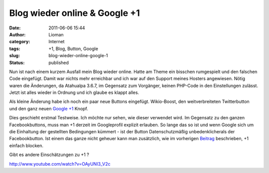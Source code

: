 Blog wieder online & Google +1
##############################
:date: 2011-06-06 15:44
:author: Lioman
:category: Internet
:tags: +1, Blog, Button, Google
:slug: blog-wieder-online-google-1
:status: published

Nun ist nach einem kurzem Ausfall mein Blog wieder online. Hatte am
Theme ein bisschen rumgespielt und den falschen Code eingefügt. Damit
war nichts mehr erreichbar und ich war auf den Support meines Hosters
angewiesen. Nötig waren die Änderungen, da Atahualpa 3.6.7, im Gegensatz
zum Vorgänger, keinen PHP-Code in den Einstellungen zulässt. Jetzt ist
alles wieder in Ordnung und ich glaube es klappt alles.

Als kleine Änderung habe ich noch ein paar neue Buttons eingefügt.
Wikio-Boost, den weitverbreiteten Twitterbutton und den ganz neuen
`Google +1 <http://www.google.com/+1/button/>`__ Knopf.

Dies geschieht erstmal Testweise. Ich möchte nur sehen, wie dieser
verwendet wird. Im Gegensatz zu den ganzen Facebookbuttons, muss man +1
derzeit im Googleprofil explizit erlauben. So lange das so ist und wenn
Google sich um die Einhaltung der gestellten Bedingungen kümmert - ist
der Button Datenschutzmäßig unbedenklicherals der Facebookbutton. Ist
einem das ganze nicht geheuer kann man zusätzlich, wie im vorherigen
`Beitrag <http://www.lioman.de/google-1-blocken/>`__ beschrieben, +1
einfach blocken.

Gibt es andere Einschätzungen zu +1 ?

http://www.youtube.com/watch?v=OAyUNI3\_V2c
